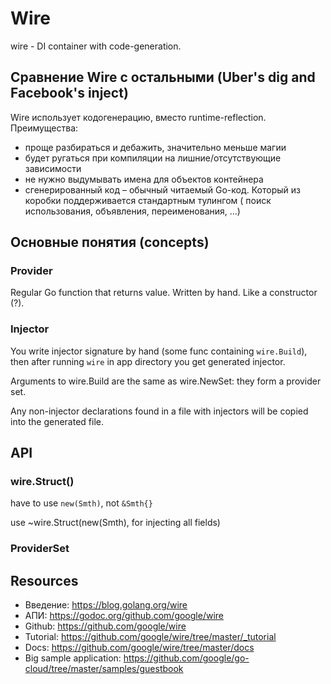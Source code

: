 * Wire
wire - DI container with code-generation.
** Сравнение Wire с остальными (Uber's dig and Facebook's inject)
Wire использует кодогенерацию, вместо runtime-reflection. 
Преимущества: 
- проще разбираться и дебажить, значительно меньше магии
- будет ругаться при компиляции на лишние/отсутствующие зависимости
- не нужно выдумывать имена для объектов контейнера
- сгенерированный код -- обычный читаемый Go-код. Который из коробки поддерживается стандартным тулингом (
  поиск использования, объявления, переименования, ...)

** Основные понятия (concepts)
*** Provider 
Regular Go function that returns value. Written by hand.
Like a constructor (?).
*** Injector
You write injector signature by hand (some func containing ~wire.Build~), then after 
running ~wire~ in app directory you get generated injector.

Arguments to wire.Build are the same as wire.NewSet: they form a provider set.

Any non-injector declarations found in a file with injectors will be copied into the generated file.

** API
*** wire.Struct()
have to use ~new(Smth)~, not ~&Smth{}~

use ~wire.Struct(new(Smth), for injecting all fields)


*** ProviderSet

** Resources
- Введение: https://blog.golang.org/wire 
- АПИ: https://godoc.org/github.com/google/wire
- Github: https://github.com/google/wire
- Tutorial: https://github.com/google/wire/tree/master/_tutorial
- Docs: https://github.com/google/wire/tree/master/docs
- Big sample application: https://github.com/google/go-cloud/tree/master/samples/guestbook
